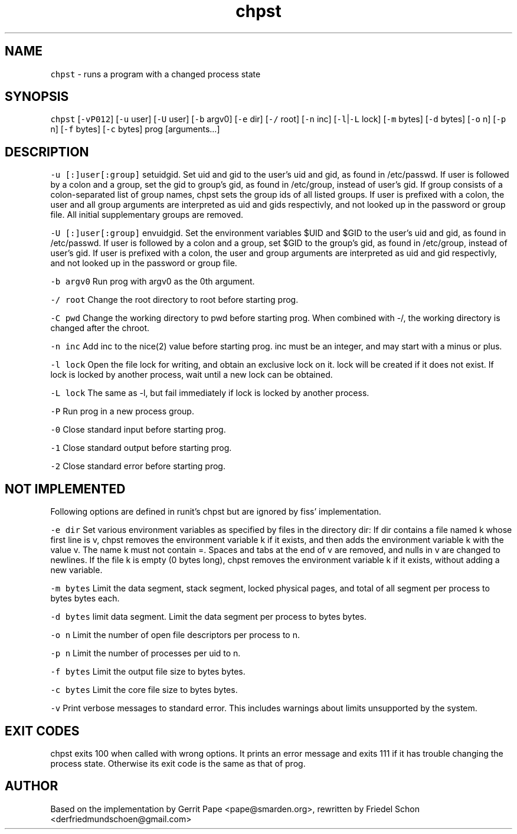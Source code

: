 .TH chpst 8 "MAY 2023" "0.3.3" "fiss man page"

.PP
.SH NAME

.PP
\fB\fCchpst\fR - runs a program with a changed process state 
.PP

.PP
.SH SYNOPSIS

.PP
\fB\fCchpst\fR [\fB\fC-vP012\fR] [\fB\fC-u\fR user] [\fB\fC-U\fR user] [\fB\fC-b\fR argv0] [\fB\fC-e\fR dir] [\fB\fC-/\fR root] [\fB\fC-n\fR inc] [\fB\fC-l\fR|\fB\fC-L\fR lock] [\fB\fC-m\fR bytes] [\fB\fC-d\fR bytes] [\fB\fC-o\fR n] [\fB\fC-p\fR n] [\fB\fC-f\fR bytes] [\fB\fC-c\fR bytes] prog [arguments...] 
.PP

.PP
.SH DESCRIPTION
\fB\fC-u [:]user[:group]\fR
setuidgid. Set uid and gid to the user's uid and gid, as found in /etc/passwd. If user is followed by a colon and a group, set the gid to group's gid, as found in /etc/group, instead of user's gid. If group consists of a colon-separated list of group names, chpst sets the group ids of all listed groups. If user is prefixed with a colon, the user and all group arguments are interpreted as uid and gids respectivly, and not looked up in the password or group file. All initial supplementary groups are removed. 
.PP
\fB\fC-U [:]user[:group]\fR
envuidgid. Set the environment variables $UID and $GID to the user's uid and gid, as found in /etc/passwd. If user is followed by a colon and a group, set $GID to the group's gid, as found in /etc/group, instead of user's gid. If user is prefixed with a colon, the user and group arguments are interpreted as uid and gid respectivly, and not looked up in the password or group file. 
.PP
\fB\fC-b argv0\fR
Run prog with argv0 as the 0th argument. 
.PP
\fB\fC-/ root\fR
Change the root directory to root before starting prog. 
.PP
\fB\fC-C pwd\fR
Change the working directory to pwd before starting prog. When combined with -/, the working directory is changed after the chroot. 
.PP
\fB\fC-n inc\fR
Add inc to the nice(2) value before starting prog. inc must be an integer, and may start with a minus or plus. 
.PP
\fB\fC-l lock\fR
Open the file lock for writing, and obtain an exclusive lock on it. lock will be created if it does not exist. If lock is locked by another process, wait until a new lock can be obtained. 
.PP
\fB\fC-L lock\fR
The same as -l, but fail immediately if lock is locked by another process. 
.PP
\fB\fC-P\fR
Run prog in a new process group. 
.PP
\fB\fC-0\fR
Close standard input before starting prog. 
.PP
\fB\fC-1\fR
Close standard output before starting prog. 
.PP
\fB\fC-2\fR
Close standard error before starting prog. 
.PP

.PP
.SH NOT IMPLEMENTED

.PP
Following options are defined in runit's chpst but are ignored by fiss' implementation. 
.PP
\fB\fC-e dir\fR
Set various environment variables as specified by files in the directory dir: If dir contains a file named k whose first line is v, chpst removes the environment variable k if it exists, and then adds the environment variable k with the value v. The name k must not contain =. Spaces and tabs at the end of v are removed, and nulls in v are changed to newlines. If the file k is empty (0 bytes long), chpst removes the environment variable k if it exists, without adding a new variable. 
.PP
\fB\fC-m bytes\fR
Limit the data segment, stack segment, locked physical pages, and total of all segment per process to bytes bytes each. 
.PP
\fB\fC-d bytes\fR
limit data segment. Limit the data segment per process to bytes bytes. 
.PP
\fB\fC-o n\fR
Limit the number of open file descriptors per process to n. 
.PP
\fB\fC-p n\fR
Limit the number of processes per uid to n. 
.PP
\fB\fC-f bytes\fR
Limit the output file size to bytes bytes. 
.PP
\fB\fC-c bytes\fR
Limit the core file size to bytes bytes. 
.PP
\fB\fC-v\fR
Print verbose messages to standard error. This includes warnings about limits unsupported by the system. 
.PP
.SH EXIT CODES

.PP
chpst exits 100 when called with wrong options. It prints an error message and exits 111 if it has trouble changing the process state. Otherwise its exit code is the same as that of prog. 
.PP

.PP
.SH AUTHOR

.PP
Based on the implementation by Gerrit Pape <pape@smarden.org>, rewritten by Friedel Schon <derfriedmundschoen@gmail.com> 